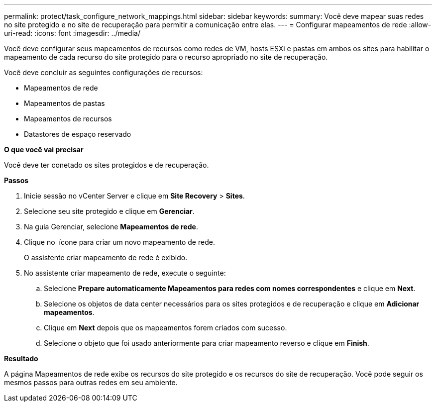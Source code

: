 ---
permalink: protect/task_configure_network_mappings.html 
sidebar: sidebar 
keywords:  
summary: Você deve mapear suas redes no site protegido e no site de recuperação para permitir a comunicação entre elas. 
---
= Configurar mapeamentos de rede
:allow-uri-read: 
:icons: font
:imagesdir: ../media/


[role="lead"]
Você deve configurar seus mapeamentos de recursos como redes de VM, hosts ESXi e pastas em ambos os sites para habilitar o mapeamento de cada recurso do site protegido para o recurso apropriado no site de recuperação.

Você deve concluir as seguintes configurações de recursos:

* Mapeamentos de rede
* Mapeamentos de pastas
* Mapeamentos de recursos
* Datastores de espaço reservado


*O que você vai precisar*

Você deve ter conetado os sites protegidos e de recuperação.

*Passos*

. Inicie sessão no vCenter Server e clique em *Site Recovery* > *Sites*.
. Selecione seu site protegido e clique em *Gerenciar*.
. Na guia Gerenciar, selecione *Mapeamentos de rede*.
. Clique no image:../media/new_network_mappings.gif[""] ícone para criar um novo mapeamento de rede.
+
O assistente criar mapeamento de rede é exibido.

. No assistente criar mapeamento de rede, execute o seguinte:
+
.. Selecione *Prepare automaticamente Mapeamentos para redes com nomes correspondentes* e clique em *Next*.
.. Selecione os objetos de data center necessários para os sites protegidos e de recuperação e clique em *Adicionar mapeamentos*.
.. Clique em *Next* depois que os mapeamentos forem criados com sucesso.
.. Selecione o objeto que foi usado anteriormente para criar mapeamento reverso e clique em *Finish*.




*Resultado*

A página Mapeamentos de rede exibe os recursos do site protegido e os recursos do site de recuperação. Você pode seguir os mesmos passos para outras redes em seu ambiente.
